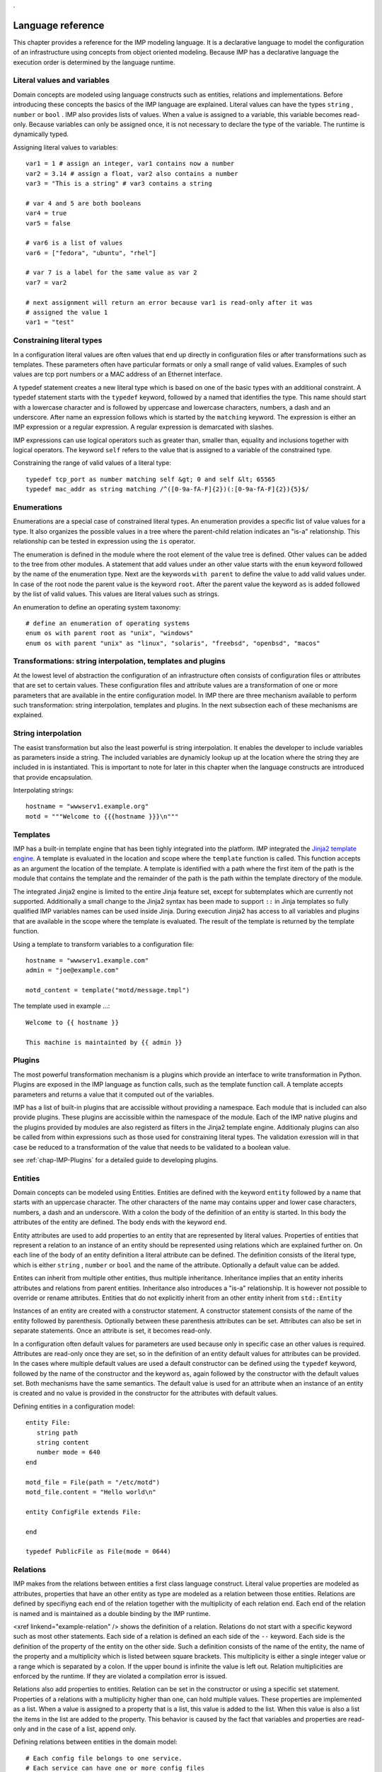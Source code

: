..
        TODO:
        assertions
        expressions
        expressions and pipe and filter
        for
        query Test[bla=lala]
        interface as a list
        ...
.

Language reference
******************
    
This chapter provides a reference for the IMP modeling language. It is
a declarative language to model the configuration of an infrastructure
using concepts from object oriented modeling. Because IMP has a declarative
language the execution order is determined by the language runtime.
    
 
Literal values and variables
============================

Domain concepts are modeled using language constructs such as entities,
relations and implementations. Before introducing these concepts the basics of
the IMP language are explained. Literal values can have the types ``string`` ,
``number`` or ``bool`` . IMP also provides lists of values. When a value is
assigned to a variable, this variable becomes read-only. Because variables can
only be assigned once, it is not necessary to declare the type of the variable.
The runtime is dynamically typed.

Assigning literal values to variables::

    var1 = 1 # assign an integer, var1 contains now a number
    var2 = 3.14 # assign a float, var2 also contains a number
    var3 = "This is a string" # var3 contains a string

    # var 4 and 5 are both booleans
    var4 = true
    var5 = false

    # var6 is a list of values
    var6 = ["fedora", "ubuntu", "rhel"]

    # var 7 is a label for the same value as var 2
    var7 = var2

    # next assignment will return an error because var1 is read-only after it was
    # assigned the value 1
    var1 = "test"
   

Constraining literal types
==========================

In a configuration literal values are often values that end up directly in
configuration files or after transformations such as templates.  These
parameters often have particular formats or only a small range of valid values.
Examples of such values are tcp port numbers or a MAC address of an Ethernet
interface.
        
A typedef statement creates a new literal type which is based on one of the
basic types with an additional constraint. A typedef statement starts with the
``typedef`` keyword, followed by a named that identifies the type. This name
should start with a lowercase character and is followed by uppercase and
lowercase characters, numbers, a dash and an underscore. After name an
expression follows which is started by the ``matching`` keyword. The expression
is either an IMP expression or a regular expression. A regular expression is
demarcated with slashes.

.. 1) ensure that we are complete 2) move to a section?

IMP expressions can use logical operators such as greater than, 
smaller than, equality and inclusions together with logical operators. The
keyword ``self`` refers to the value that is assigned to
a variable of the constrained type.
        
Constraining the range of valid values of a literal type::

   typedef tcp_port as number matching self &gt; 0 and self &lt; 65565
   typedef mac_addr as string matching /^([0-9a-fA-F]{2})(:[0-9a-fA-F]{2}){5}$/

    
Enumerations
============
        
Enumerations are a special case of constrained literal types. An
enumeration provides a specific list of value values for a type. It also
organizes the possible values in a tree where the parent-child relation
indicates an "is-a" relationship. This relationship can be tested in
expression using the ``is`` operator.

The enumeration is defined in the module where the root element
of the value tree is defined. Other values can be added to the tree
from other modules. A statement that add values under an other value 
starts with the ``enum`` keyword followed by the name
of the enumeration type. Next are the keywords ``with parent``
to define the value to add valid values under. In case of the root node
the parent value is the keyword ``root``. After the 
parent value the keyword ``as`` is added followed by the
list of valid values. This values are literal values such as strings.
        
An enumeration to define an operating system taxonomy::

   # define an enumeration of operating systems
   enum os with parent root as "unix", "windows"
   enum os with parent "unix" as "linux", "solaris", "freebsd", "openbsd", "macos"


Transformations: string interpolation, templates and plugins
============================================================
        
At the lowest level of abstraction the configuration of an
infrastructure often consists of configuration files or attributes that
are set to certain values. These configuration files and  attribute
values are a transformation of one or more parameters that are
available in the entire configuration model. In IMP there are three
mechanism available to perform such transformation: string
interpolation, templates and plugins. In the next subsection each of
these mechanisms are explained.
    
        
String interpolation
====================

The easist transformation but also the least powerful is
string interpolation. It enables the developer to include variables
as parameters inside a string. The included variables are dynamicly
lookup up at the location where the string they are included in is
instantiated. This is important to note for later in this chapter
when the language constructs are introduced that provide
encapsulation.

Interpolating strings::

   hostname = "wwwserv1.example.org"
   motd = """Welcome to {{{hostname }}}\n"""


Templates
=========

IMP has a built-in template engine that has been tighly
integrated into the platform. IMP integrated the `Jinja2 template engine <http://jinja.pocoo.org/docs/>`_.
A template is evaluated in the location and scope where the ``template`` function is called. This function
accepts as an argument the location of the template. A template is
identified with a path where the first item of the path is the
module that contains the template and the remainder of the path is
the path within the template directory of the module.

The integrated Jinja2 engine is limited to the entire Jinja
feature set, except for subtemplates which are currently not
supported. Additionally a small change to the Jinja2 syntax has
been made to support ``::`` in Jinja templates so
fully qualified IMP variables names can be used inside Jinja.
During execution Jinja2 has access to all variables and plugins
that are available in the scope where the template is evaluated.
The result of the template is returned by the template
function.

Using a template to transform variables to a configuration file::
                
   hostname = "wwwserv1.example.com"
   admin = "joe@example.com"
                
   motd_content = template("motd/message.tmpl")

The template used in example ...::
                
   Welcome to {{ hostname }}

   This machine is maintainted by {{ admin }}

Plugins
=======

The most powerful transformation mechanism is a plugins which
provide an interface to write transformation in Python. Plugins are
exposed in the IMP language as function calls, such as the template
function call. A template accepts parameters and returns a value 
that it computed out of the variables.

IMP has a list of built-in plugins that are accissible without
providing a namespace. Each module that is included can also provide
plugins. These plugins are accissible within the namespace of the 
module. Each of the IMP native plugins and the plugins provided by
modules are also registerd as filters in the Jinja2 template engine.
Additionaly plugins can also be called from within expressions such
as those used for constraining literal types. The validation 
exression will in that case be reduced to a transformation of the 
value that needs to be validated to a boolean value.

see :ref:`chap-IMP-Plugins` for a detailed guide to developing plugins.


Entities
========    

Domain concepts can be modeled using Entities. Entities are 
defined with the keyword ``entity`` followed by a name 
that starts with an uppercase character. The other characters of the 
name may contains upper and lower case characters, numbers, a dash and 
an underscore. With a colon the body of the definition of an entity is 
started. In this body the attributes of the entity are defined. The 
body ends with the keyword ``end``.

Entity attributes are used to add properties to an entity that 
are represented by literal values. Properties of entities that 
represent a relation to an instance of an entity should be represented 
using relations which are explained further on. On each line of the 
body of an entity definition a literal attribute can be defined. The 
definition consists of the literal type, which is either ``string`` , ``number`` or ``bool`` 
and the name of the attribute. Optionally a default value can be 
added.

Entites can inherit from multiple other entities, thus multiple 
inheritance. Inheritance implies that an entity inherits attributes and 
relations from parent entities. Inheritance also introduces a 
"is-a" relationship. It is however not possible to override 
or rename attributes. Entities that do not explicitly inherit from an 
other entity inherit from ``std::Entity``

Instances of an entity are created with a constructor statement.
A constructor statement consists of the name of the entity followed by
parenthesis. Optionally between these parenthesis attributes can be
set. Attributes can also be set in separate statements. Once an
attribute is set, it becomes read-only.

In a configuration often default values for parameters are used
because only in specific case an other values is required. Attributes
are read-only once they are set, so in the definition of an entity
default values for attributes can be provided. In the cases where
multiple default values are used a default constructor can be defined
using the ``typedef`` keyword, followed by the name of
the constructor and the keyword ``as``, again followed
by the constructor with the default values set. Both mechanisms have
the same semantics. The default value is used for an attribute when an
instance of an entity is created and no value is provided in the
constructor for the attributes with default values.
        
Defining entities in a configuration model::

   entity File:
      string path
      string content
      number mode = 640
   end

   motd_file = File(path = "/etc/motd")
   motd_file.content = "Hello world\n"

   entity ConfigFile extends File:

   end

   typedef PublicFile as File(mode = 0644)

Relations
=========        
IMP makes from the relations between entities a first class
language construct. Literal value properties are modeled as attributes,
properties that have an other entity as type are modeled as a relation
between those entities. Relations are defined by specifiyng each end of
the relation together with the multiplicity of each relation end. Each
end of the relation is named and is maintained as a double binding by
the IMP runtime.

<xref linkend="example-relation" /> shows the definition of a 
relation. Relations do not start with a specific keyword such as most
other statements. Each side of a relation is defined an each side of 
the ``--`` keyword. Each side is the definition of the 
property of the entity on the other side. Such a definition consists
of the name of the entity, the name of the property and a multiplicity
which is listed between square brackets. This multiplicity is either 
a single integer value or a range which is separated by a colon. If the
upper bound is infinite the value is left out. Relation multiplicities
are enforced by the runtime. If they are violated a compilation error
is issued.
       
Relations also add properties to entities. Relation can be set in
the constructor or using a specific set statement. Properties of a
relations with a multiplicity higher than one, can hold multiple
values. These properties are implemented as a list. When a value is
assigned to a property that is a list, this value is added to the list.
When this value is also a list the items in the list are added to the
property. This behavior is caused by the fact that variables and
properties are read-only and in the case of a list, append only.
        
Defining relations between entities in the domain model::

   # Each config file belongs to one service. 
   # Each service can have one or more config files
   ConfigFile configfile [1:] -- [1] Service service

   cf = ConfigFile()
   service = Service()

   cf.service = service

Implementations
===============
        
Entities define a domain model that is used to express a
configuration in. For each entity one or more implementation can be
defined. When an instance of an entity is constructed, the runtime
searches for implementations.  Implementations are defined within the
body of an ``implementation`` statement. After the
implementation keyword the name of the implementation follows. The name
should start with a lowercase character. An implementation is closed
with the ``end`` keyword.

In the body of an implementation, statements are defined. This
can be all statements except for statements that define things such as
entities, implementations or relations.

An implement statement defines which implementations are used to
provide an implementations for an entity. As such the entity is used as
an interface to one or more implementations. It encapsulates
implementation details. An implementation statement starts with the
``implements`` keyword followed by the name of the
entity that it defines an implementation for. Next the keyword
``using`` follows after which implementations are
listed, separated by commas. Such a statement defines implementations
for instances of an entity when no more specific implementations have
been defined. In an implement statement after the implementations
list the ``when`` keyword is followed by an
expression that defines when this implementation needs to be
chosen.

In some cases a new implementation would be required for each
instance of an entity. For these cases anonymous implementation are
available. Directly after the constructor that instantiates an entity,
an implementation body follows that defines the implementation for this
specific instance of an entity. This construction does not provide the
ability to provide multiple implementations like the implement
statement does. Instead it is possible to use the
``include`` keyword followed by the name of the
implementation that needs to be included.

.. code-block:: guess

   """
      Defining implementations and connecting them to entities
   """
   implementation file1:
      
   end

   implement File using file1

   host_a = std::Host(name = "hosta.example.com"):
      file_a = std::File(path = "/etc/motd", content = template("hosts/motd.tmpl"))
   end


Indexes and queries
===================

One of the key features of IMP is modeling relations in a
configuration. To help maintaining these relations the language
provides a query function to lookup the other end of relations.  This
query function can be used to lookup instances of an entity. A query is
always expressed in function of the properties of an entity. The
properties that can be used in a query have to have an index defined
over them.
   
An index is defined with a statement that starts with the
``index`` keyword, followed by the entity the properties
that need to be indexed belongs to. Next, between parenthesis a list of
properties that belong to that index is listed. Every combination of 
properties in an index should always be unique.

A query on a type is performed by specifying the entity type and
between square brackets the query on an index. A query should always
specify values for alle properties in an index, so only one value 
will be returned.
        
.. code-block:: guess

   """
      Defining an index over attributes
   """
   entity File:
      string path
      string content
   end

   index File(path)
   
   # search for a file
   file_1 = File[path = "/etc/motd"]
   

Expressions
===========


Scoping
=======
        
